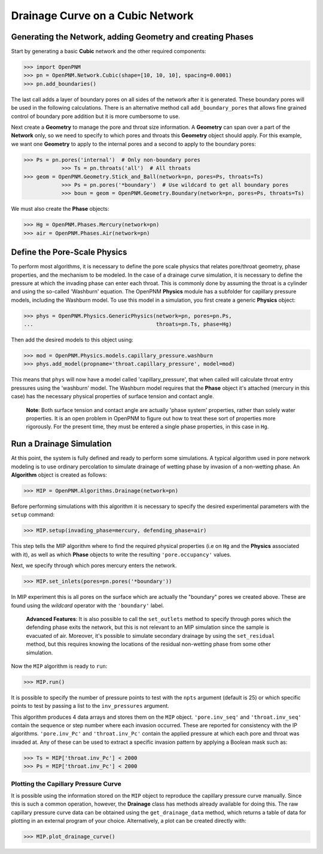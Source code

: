 .. _drainage-example:

===============================================================================
Drainage Curve on a Cubic Network
===============================================================================

+++++++++++++++++++++++++++++++++++++++++++++++++++++++++++++++++++++++++++++++
Generating the Network, adding Geometry and creating Phases
+++++++++++++++++++++++++++++++++++++++++++++++++++++++++++++++++++++++++++++++

Start by generating a basic **Cubic** network and the other required components:

.. code-block:: python

    >>> import OpenPNM
    >>> pn = OpenPNM.Network.Cubic(shape=[10, 10, 10], spacing=0.0001)
    >>> pn.add_boundaries()

The last call adds a layer of boundary pores on all sides of the network after it is generated. These boundary pores will be used in the following calculations. There is an alternative method call ``add_boundary_pores`` that allows fine grained control of boundary pore addition but it is more cumbersome to use.

Next create a **Geometry** to manage the pore and throat size information.  A **Geometry** can span over a part of the **Network** only, so we need to specify to which pores and throats this **Geometry** object should apply. For this example, we want one **Geometry** to apply to the internal pores and a second to apply to the boundary pores:

.. code-block:: python

    >>> Ps = pn.pores('internal')  # Only non-boundary pores
		>>> Ts = pn.throats('all')  # All throats
    >>> geom = OpenPNM.Geometry.Stick_and_Ball(network=pn, pores=Ps, throats=Ts)
		>>> Ps = pn.pores('*boundary')  # Use wildcard to get all boundary pores
		>>> boun = geom = OpenPNM.Geometry.Boundary(network=pn, pores=Ps, throats=Ts)

We must also create the **Phase** objects:

.. code-block:: python

		>>> Hg = OpenPNM.Phases.Mercury(network=pn)
		>>> air = OpenPNM.Phases.Air(network=pn)

+++++++++++++++++++++++++++++++++++++++++++++++++++++++++++++++++++++++++++++++
Define the Pore-Scale Physics
+++++++++++++++++++++++++++++++++++++++++++++++++++++++++++++++++++++++++++++++

To perform most algorithms, it is necessary to define the pore scale physics that relates pore/throat geometry, phase properties, and the mechanism to be modeled.  In the case of a drainage curve simulation, it is necessary to define the pressure at which the invading phase can enter each throat.  This is commonly done by assuming the throat is a cylinder and using the so-called 'Washburn' equation.  The OpenPNM **Physics** module has a subfolder for capillary pressure models, including the Washburn model.  To use this model in a simulation, you first create a generic **Physics** object:

.. code-block:: python

		>>> phys = OpenPNM.Physics.GenericPhysics(network=pn, pores=pn.Ps,
		...                                       throats=pn.Ts, phase=Hg)

Then add the desired models to this object using:

.. code-block:: python

		>>> mod = OpenPNM.Physics.models.capillary_pressure.washburn
		>>> phys.add_model(propname='throat.capillary_pressure', model=mod)

This means that ``phys`` will now have a model called 'capillary_pressure', that when called will calculate throat entry pressures using the 'washburn' model.  The Washburn model requires that the **Phase** object it's attached  (mercury in this case) has the necessary physical properties of surface tension and contact angle.

    | **Note**:  Both surface tension and contact angle are actually 'phase system' properties, rather than solely water properties.  It is an open problem in OpenPNM to figure out how to treat these sort of properties more rigorously.  For the present time, they must be entered a single phase properties, in this case in ``Hg``.

+++++++++++++++++++++++++++++++++++++++++++++++++++++++++++++++++++++++++++++++
Run a Drainage Simulation
+++++++++++++++++++++++++++++++++++++++++++++++++++++++++++++++++++++++++++++++

At this point, the system is fully defined and ready to perform some simulations.  A typical algorithm used in pore network modeling is to use ordinary percolation to simulate drainage of wetting phase by invasion of a non-wetting phase.  An **Algorithm** object is created as follows:

.. code-block:: python

		>>> MIP = OpenPNM.Algorithms.Drainage(network=pn)

Before performing simulations with this algorithm it is necessary to specify the desired experimental parameters with the ``setup`` command:

.. code-block:: python

		>>> MIP.setup(invading_phase=mercury, defending_phase=air)

This step tells the MIP algorithm where to find the required physical properties (i.e on ``Hg`` and the **Physics** associated with it), as well as which **Phase** objects to write the resulting ``'pore.occupancy'`` values.

Next, we specify through which pores mercury enters the network.

.. code-block:: python

    >>> MIP.set_inlets(pores=pn.pores('*boundary'))

In MIP experiment this is all pores on the surface which are actually the "boundary" pores we created above.  These are found using the *wildcard* operator with the ``'boundary'`` label.

  | **Advanced Features**: It is also possible to call the ``set_outlets`` method to specify through pores which the defending phase exits the network, but this is not relevant to an MIP simulation since the sample is evacuated of air.  Moreover, it's possible to simulate secondary drainage by using the ``set_residual`` method, but this requires knowing the locations of the residual non-wetting phase from some other simulation.

Now the ``MIP`` algorithm is ready to ``run``:

.. code-block:: python

    >>> MIP.run()

It is possible to specify the number of pressure points to test with the ``npts`` argument (default is 25) or which specific points to test by passing a list to the ``inv_pressures`` argument.

This algorithm produces 4 data arrays and stores them on the ``MIP`` object.  ``'pore.inv_seq'`` and ``'throat.inv_seq'`` contain the sequence or step number where each invasion occurred.  These are reported for consistency with the IP algorithms.  ``'pore.inv_Pc'`` and ``'throat.inv_Pc'`` contain the applied pressure at which each pore and throat was invaded at.  Any of these can be used to extract a specific invasion pattern by applying a Boolean mask such as:

.. code-block:: python

    >>> Ts = MIP['throat.inv_Pc'] < 2000
    >>> Ps = MIP['throat.inv_Pc'] < 2000

-------------------------------------------------------------------------------
Plotting the Capillary Pressure Curve
-------------------------------------------------------------------------------

It is possible using the information stored on the ``MIP`` object to reproduce the capillary pressure curve manually.  Since this is such a common operation, however, the **Drainage** class has methods already available for doing this.  The raw capillary pressure curve data can be obtained using the ``get_drainage_data`` method, which returns a table of data for plotting in an external program of your choice.  Alternatively, a plot can be created directly with:

.. code-block:: python

    >>> MIP.plot_drainage_curve()

.. image:: --------
